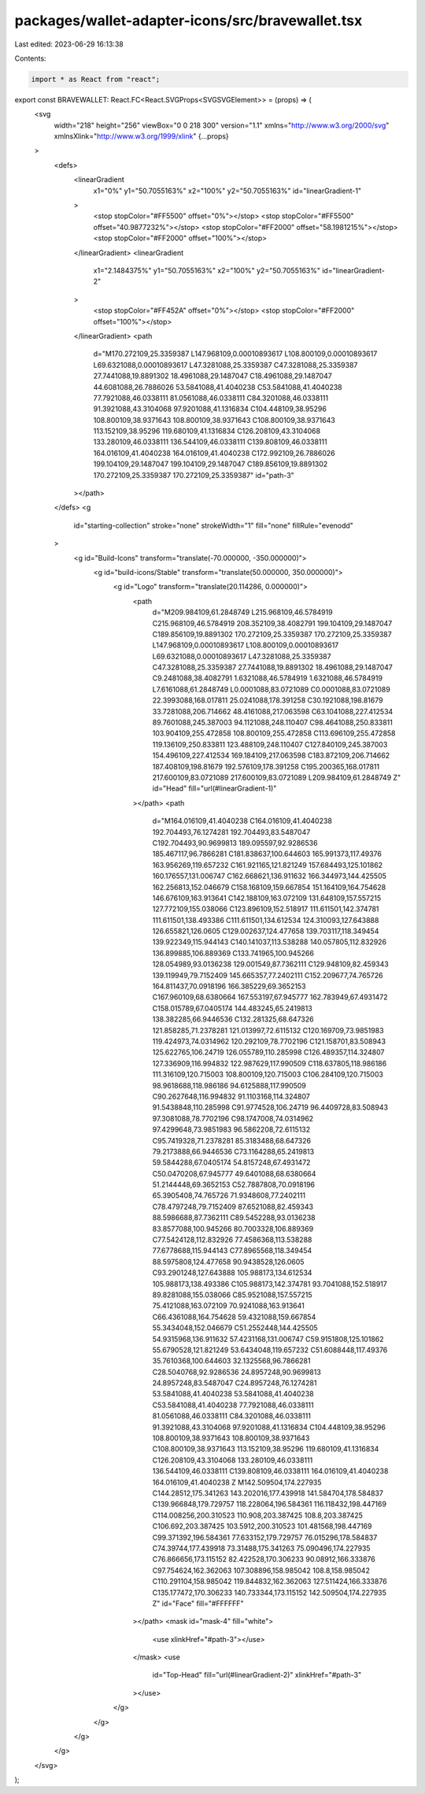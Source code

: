 packages/wallet-adapter-icons/src/bravewallet.tsx
=================================================

Last edited: 2023-06-29 16:13:38

Contents:

.. code-block:: tsx

    import * as React from "react";

export const BRAVEWALLET: React.FC<React.SVGProps<SVGSVGElement>> = (props) => (
  <svg
    width="218"
    height="256"
    viewBox="0 0 218 300"
    version="1.1"
    xmlns="http://www.w3.org/2000/svg"
    xmlnsXlink="http://www.w3.org/1999/xlink"
    {...props}
  >
    <defs>
      <linearGradient
        x1="0%"
        y1="50.7055163%"
        x2="100%"
        y2="50.7055163%"
        id="linearGradient-1"
      >
        <stop stopColor="#FF5500" offset="0%"></stop>
        <stop stopColor="#FF5500" offset="40.9877232%"></stop>
        <stop stopColor="#FF2000" offset="58.1981215%"></stop>
        <stop stopColor="#FF2000" offset="100%"></stop>
      </linearGradient>
      <linearGradient
        x1="2.1484375%"
        y1="50.7055163%"
        x2="100%"
        y2="50.7055163%"
        id="linearGradient-2"
      >
        <stop stopColor="#FF452A" offset="0%"></stop>
        <stop stopColor="#FF2000" offset="100%"></stop>
      </linearGradient>
      <path
        d="M170.272109,25.3359387 L147.968109,0.00010893617 L108.800109,0.00010893617 L69.6321088,0.00010893617 L47.3281088,25.3359387 C47.3281088,25.3359387 27.7441088,19.8891302 18.4961088,29.1487047 C18.4961088,29.1487047 44.6081088,26.7886026 53.5841088,41.4040238 C53.5841088,41.4040238 77.7921088,46.0338111 81.0561088,46.0338111 C84.3201088,46.0338111 91.3921088,43.3104068 97.9201088,41.1316834 C104.448109,38.95296 108.800109,38.9371643 108.800109,38.9371643 C108.800109,38.9371643 113.152109,38.95296 119.680109,41.1316834 C126.208109,43.3104068 133.280109,46.0338111 136.544109,46.0338111 C139.808109,46.0338111 164.016109,41.4040238 164.016109,41.4040238 C172.992109,26.7886026 199.104109,29.1487047 199.104109,29.1487047 C189.856109,19.8891302 170.272109,25.3359387 170.272109,25.3359387"
        id="path-3"
      ></path>
    </defs>
    <g
      id="starting-collection"
      stroke="none"
      strokeWidth="1"
      fill="none"
      fillRule="evenodd"
    >
      <g id="Build-Icons" transform="translate(-70.000000, -350.000000)">
        <g id="build-icons/Stable" transform="translate(50.000000, 350.000000)">
          <g id="Logo" transform="translate(20.114286, 0.000000)">
            <path
              d="M209.984109,61.2848749 L215.968109,46.5784919 C215.968109,46.5784919 208.352109,38.4082791 199.104109,29.1487047 C189.856109,19.8891302 170.272109,25.3359387 170.272109,25.3359387 L147.968109,0.00010893617 L108.800109,0.00010893617 L69.6321088,0.00010893617 L47.3281088,25.3359387 C47.3281088,25.3359387 27.7441088,19.8891302 18.4961088,29.1487047 C9.2481088,38.4082791 1.6321088,46.5784919 1.6321088,46.5784919 L7.6161088,61.2848749 L0.0001088,83.0721089 C0.0001088,83.0721089 22.3993088,168.017811 25.0241088,178.391258 C30.1921088,198.81679 33.7281088,206.714662 48.4161088,217.063598 C63.1041088,227.412534 89.7601088,245.387003 94.1121088,248.110407 C98.4641088,250.833811 103.904109,255.472858 108.800109,255.472858 C113.696109,255.472858 119.136109,250.833811 123.488109,248.110407 C127.840109,245.387003 154.496109,227.412534 169.184109,217.063598 C183.872109,206.714662 187.408109,198.81679 192.576109,178.391258 C195.200365,168.017811 217.600109,83.0721089 217.600109,83.0721089 L209.984109,61.2848749 Z"
              id="Head"
              fill="url(#linearGradient-1)"
            ></path>
            <path
              d="M164.016109,41.4040238 C164.016109,41.4040238 192.704493,76.1274281 192.704493,83.5487047 C192.704493,90.9699813 189.095597,92.9286536 185.467117,96.7866281 C181.838637,100.644603 165.991373,117.49376 163.956269,119.657232 C161.921165,121.821249 157.684493,125.101862 160.176557,131.006747 C162.668621,136.911632 166.344973,144.425505 162.256813,152.046679 C158.168109,159.667854 151.164109,164.754628 146.676109,163.913641 C142.188109,163.072109 131.648109,157.557215 127.772109,155.038066 C123.896109,152.518917 111.611501,142.374781 111.611501,138.493386 C111.611501,134.612534 124.310093,127.643888 126.655821,126.0605 C129.002637,124.477658 139.703117,118.349454 139.922349,115.944143 C140.141037,113.538288 140.057805,112.832926 136.899885,106.889369 C133.741965,100.945266 128.054989,93.0136238 129.001549,87.7362111 C129.948109,82.459343 139.119949,79.7152409 145.665357,77.2402111 C152.209677,74.765726 164.811437,70.0918196 166.385229,69.3652153 C167.960109,68.6380664 167.553197,67.945777 162.783949,67.4931472 C158.015789,67.0405174 144.483245,65.2419813 138.382285,66.9446536 C132.281325,68.647326 121.858285,71.2378281 121.013997,72.6115132 C120.169709,73.9851983 119.424973,74.0314962 120.292109,78.7702196 C121.158701,83.508943 125.622765,106.24719 126.055789,110.285998 C126.489357,114.324807 127.336909,116.994832 122.987629,117.990509 C118.637805,118.986186 111.316109,120.715003 108.800109,120.715003 C106.284109,120.715003 98.9618688,118.986186 94.6125888,117.990509 C90.2627648,116.994832 91.1103168,114.324807 91.5438848,110.285998 C91.9774528,106.24719 96.4409728,83.508943 97.3081088,78.7702196 C98.1747008,74.0314962 97.4299648,73.9851983 96.5862208,72.6115132 C95.7419328,71.2378281 85.3183488,68.647326 79.2173888,66.9446536 C73.1164288,65.2419813 59.5844288,67.0405174 54.8157248,67.4931472 C50.0470208,67.945777 49.6401088,68.6380664 51.2144448,69.3652153 C52.7887808,70.0918196 65.3905408,74.765726 71.9348608,77.2402111 C78.4797248,79.7152409 87.6521088,82.459343 88.5986688,87.7362111 C89.5452288,93.0136238 83.8577088,100.945266 80.7003328,106.889369 C77.5424128,112.832926 77.4586368,113.538288 77.6778688,115.944143 C77.8965568,118.349454 88.5975808,124.477658 90.9438528,126.0605 C93.2901248,127.643888 105.988173,134.612534 105.988173,138.493386 C105.988173,142.374781 93.7041088,152.518917 89.8281088,155.038066 C85.9521088,157.557215 75.4121088,163.072109 70.9241088,163.913641 C66.4361088,164.754628 59.4321088,159.667854 55.3434048,152.046679 C51.2552448,144.425505 54.9315968,136.911632 57.4231168,131.006747 C59.9151808,125.101862 55.6790528,121.821249 53.6434048,119.657232 C51.6088448,117.49376 35.7610368,100.644603 32.1325568,96.7866281 C28.5040768,92.9286536 24.8957248,90.9699813 24.8957248,83.5487047 C24.8957248,76.1274281 53.5841088,41.4040238 53.5841088,41.4040238 C53.5841088,41.4040238 77.7921088,46.0338111 81.0561088,46.0338111 C84.3201088,46.0338111 91.3921088,43.3104068 97.9201088,41.1316834 C104.448109,38.95296 108.800109,38.9371643 108.800109,38.9371643 C108.800109,38.9371643 113.152109,38.95296 119.680109,41.1316834 C126.208109,43.3104068 133.280109,46.0338111 136.544109,46.0338111 C139.808109,46.0338111 164.016109,41.4040238 164.016109,41.4040238 Z M142.509504,174.227935 C144.28512,175.341263 143.202016,177.439918 141.584704,178.584837 C139.966848,179.729757 118.228064,196.584361 116.118432,198.447169 C114.008256,200.310523 110.908,203.387425 108.8,203.387425 C106.692,203.387425 103.5912,200.310523 101.481568,198.447169 C99.371392,196.584361 77.633152,179.729757 76.015296,178.584837 C74.39744,177.439918 73.31488,175.341263 75.090496,174.227935 C76.866656,173.115152 82.422528,170.306233 90.08912,166.333876 C97.754624,162.362063 107.308896,158.985042 108.8,158.985042 C110.291104,158.985042 119.844832,162.362063 127.511424,166.333876 C135.177472,170.306233 140.733344,173.115152 142.509504,174.227935 Z"
              id="Face"
              fill="#FFFFFF"
            ></path>
            <mask id="mask-4" fill="white">
              <use xlinkHref="#path-3"></use>
            </mask>
            <use
              id="Top-Head"
              fill="url(#linearGradient-2)"
              xlinkHref="#path-3"
            ></use>
          </g>
        </g>
      </g>
    </g>
  </svg>
);


